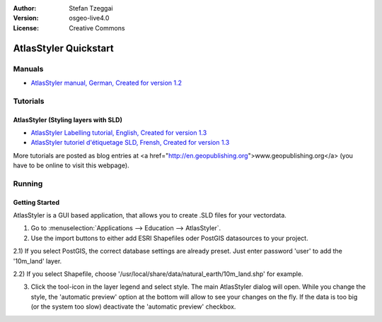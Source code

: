 :Author: Stefan Tzeggai
:Version: osgeo-live4.0
:License: Creative Commons

 
.. image:: images/project_logos/logo-AtlasStyler.png
  :scale: 100 %
  :alt: project logo
  :align: right
  :target: http://en.geopublishing.org/AtlasStyler

.. _atlasstyler-quickstart: 

***********************
AtlasStyler Quickstart 
***********************

Manuals
=======
* `AtlasStyler manual, German, Created for version 1.2 <file:///usr/share/doc/geopublishing/AtlasStyler_v1.2_DE_Handbuch_090601.pdf>`_  

Tutorials
=========

AtlasStyler (Styling layers with SLD)
~~~~~~~~~~~~~~~~~~~~~~~~~~~~~~~~~~~~~
* `AtlasStyler Labelling tutorial, English, Created for version 1.3 <file:///usr/share/doc/geopublishing/tutorial_AtlasStyler_Labelling/AtlasStyler_v1.3_EN_LabellingTutorial_091012.pdf>`_
* `AtlasStyler tutoriel d'étiquetage SLD, Frensh, Created for version 1.3 <file:///usr/share/doc/geopublishing/tutorial_AtlasStyler_Labelling/AtlasStyler_v1.3_FR_Tutoriel_etiquetage_091012.pdf>`_

More tutorials are posted as blog entries at <a href="http://en.geopublishing.org">www.geopublishing.org</a> (you have to be online to visit this webpage).

Running
=======

Getting Started
~~~~~~~~~~~~~~~

AtlasStyler is a GUI based application, that allows you to create .SLD files for your vectordata. 

1) Go to :menuselection:`Applications --> Education --> AtlasStyler`. 
 
2) Use the import buttons to either add ESRI Shapefiles oder PostGIS datasources to your project. 

2.1) If you select PostGIS, the correct database settings are already preset. Just enter password 'user' to add the '10m_land' layer.

2.2) If you select Shapefile, choose '/usr/local/share/data/natural_earth/10m_land.shp' for example. 

3) Click the tool-icon in the layer legend and select style. The main AtlasStyler dialog will open. While you change the style, the 'automatic preview' option at the bottom will allow to see your changes on the fly. If the data is too big (or the system too slow) deactivate the 'automatic preview' checkbox.

